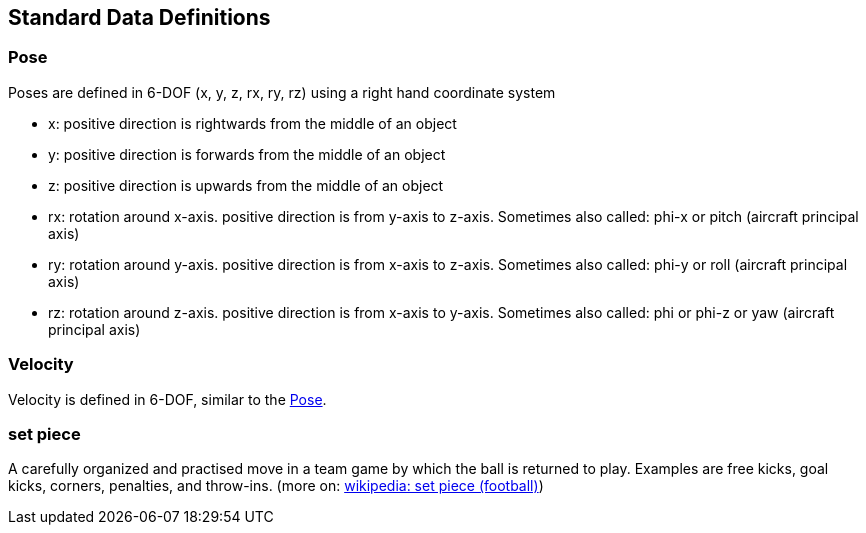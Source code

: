 == Standard Data Definitions

[#Pose]
=== Pose

Poses are defined in 6-DOF (x, y, z, rx, ry, rz)
using a right hand coordinate system

* x: positive direction is rightwards from the middle of an object
* y: positive direction is forwards from the middle of an object
* z: positive direction is upwards from the middle of an object
* rx: rotation around x-axis. positive direction is from y-axis to z-axis. Sometimes also called: phi-x or pitch (aircraft principal axis)
* ry: rotation around y-axis. positive direction is from x-axis to z-axis. Sometimes also called: phi-y or roll (aircraft principal axis)
* rz: rotation around z-axis. positive direction is from x-axis to y-axis. Sometimes also called: phi or phi-z or yaw (aircraft principal axis)

=== Velocity
Velocity is defined in 6-DOF, similar to the <<Pose>>.

=== set piece
A carefully organized and practised move in a team game by which the ball is returned to play. Examples are free kicks, goal kicks, corners, penalties, and throw-ins.  (more on: link:https://en.wikipedia.org/wiki/Set_piece_(football)[wikipedia: set piece (football)])

